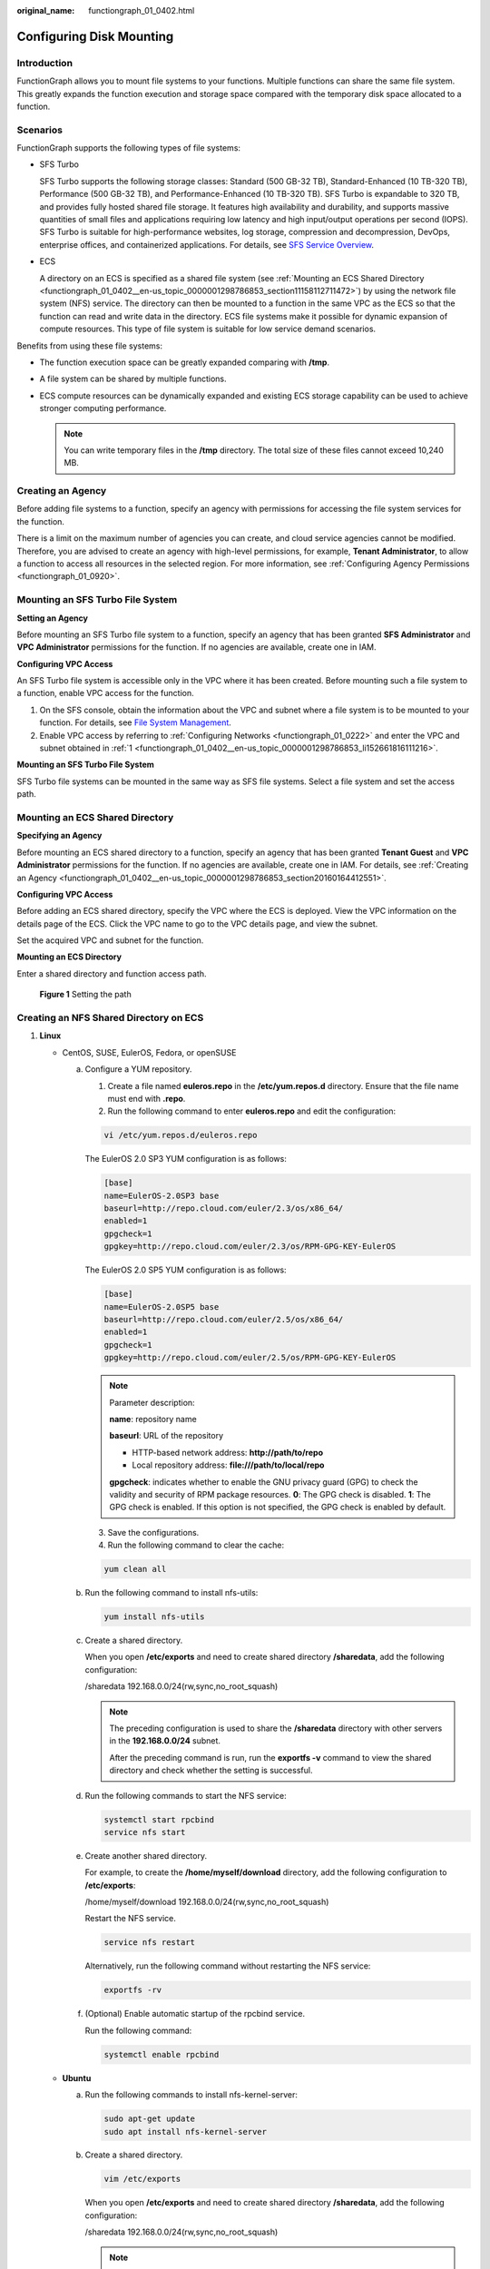 :original_name: functiongraph_01_0402.html

.. _functiongraph_01_0402:

Configuring Disk Mounting
=========================

Introduction
------------

FunctionGraph allows you to mount file systems to your functions. Multiple functions can share the same file system. This greatly expands the function execution and storage space compared with the temporary disk space allocated to a function.

Scenarios
---------

FunctionGraph supports the following types of file systems:

-  SFS Turbo

   SFS Turbo supports the following storage classes: Standard (500 GB-32 TB), Standard-Enhanced (10 TB-320 TB), Performance (500 GB-32 TB), and Performance-Enhanced (10 TB-320 TB). SFS Turbo is expandable to 320 TB, and provides fully hosted shared file storage. It features high availability and durability, and supports massive quantities of small files and applications requiring low latency and high input/output operations per second (IOPS). SFS Turbo is suitable for high-performance websites, log storage, compression and decompression, DevOps, enterprise offices, and containerized applications. For details, see `SFS Service Overview <https://docs.otc.t-systems.com/scalable-file-service/umn/introduction/file_system_types.html>`__.

-  ECS

   A directory on an ECS is specified as a shared file system (see :ref:`Mounting an ECS Shared Directory <functiongraph_01_0402__en-us_topic_0000001298786853_section11158112711472>`) by using the network file system (NFS) service. The directory can then be mounted to a function in the same VPC as the ECS so that the function can read and write data in the directory. ECS file systems make it possible for dynamic expansion of compute resources. This type of file system is suitable for low service demand scenarios.

Benefits from using these file systems:

-  The function execution space can be greatly expanded comparing with **/tmp**.
-  A file system can be shared by multiple functions.
-  ECS compute resources can be dynamically expanded and existing ECS storage capability can be used to achieve stronger computing performance.

   .. note::

      You can write temporary files in the **/tmp** directory. The total size of these files cannot exceed 10,240 MB.

.. _functiongraph_01_0402__en-us_topic_0000001298786853_section20160164412551:

Creating an Agency
------------------

Before adding file systems to a function, specify an agency with permissions for accessing the file system services for the function.

There is a limit on the maximum number of agencies you can create, and cloud service agencies cannot be modified. Therefore, you are advised to create an agency with high-level permissions, for example, **Tenant Administrator**, to allow a function to access all resources in the selected region. For more information, see :ref:`Configuring Agency Permissions <functiongraph_01_0920>`.

.. _functiongraph_01_0402__en-us_topic_0000001298786853_section457221344513:

Mounting an SFS Turbo File System
---------------------------------

**Setting an Agency**

Before mounting an SFS Turbo file system to a function, specify an agency that has been granted **SFS Administrator** and **VPC Administrator** permissions for the function. If no agencies are available, create one in IAM.

**Configuring VPC Access**

An SFS Turbo file system is accessible only in the VPC where it has been created. Before mounting such a file system to a function, enable VPC access for the function.

#. .. _functiongraph_01_0402__en-us_topic_0000001298786853_li152661816111216:

   On the SFS console, obtain the information about the VPC and subnet where a file system is to be mounted to your function. For details, see `File System Management <https://docs.otc.t-systems.com/scalable-file-service/umn/management/file_system_management/index.html>`__.

#. Enable VPC access by referring to :ref:`Configuring Networks <functiongraph_01_0222>` and enter the VPC and subnet obtained in :ref:`1 <functiongraph_01_0402__en-us_topic_0000001298786853_li152661816111216>`.

**Mounting an SFS Turbo File System**

SFS Turbo file systems can be mounted in the same way as SFS file systems. Select a file system and set the access path.

.. _functiongraph_01_0402__en-us_topic_0000001298786853_section11158112711472:

Mounting an ECS Shared Directory
--------------------------------

**Specifying an Agency**

Before mounting an ECS shared directory to a function, specify an agency that has been granted **Tenant Guest** and **VPC Administrator** permissions for the function. If no agencies are available, create one in IAM. For details, see :ref:`Creating an Agency <functiongraph_01_0402__en-us_topic_0000001298786853_section20160164412551>`.

**Configuring VPC Access**

Before adding an ECS shared directory, specify the VPC where the ECS is deployed. View the VPC information on the details page of the ECS. Click the VPC name to go to the VPC details page, and view the subnet.

Set the acquired VPC and subnet for the function.

**Mounting an ECS Directory**

Enter a shared directory and function access path.


.. figure:: /_static/images/en-us_image_0000001304635949.png
   :alt: **Figure 1** Setting the path

   **Figure 1** Setting the path

.. _functiongraph_01_0402__en-us_topic_0000001298786853_section13985217105113:

Creating an NFS Shared Directory on ECS
---------------------------------------

#. **Linux**

   -  CentOS, SUSE, EulerOS, Fedora, or openSUSE

      a. Configure a YUM repository.

         1. Create a file named **euleros.repo** in the **/etc/yum.repos.d** directory. Ensure that the file name must end with **.repo**.

         2. Run the following command to enter **euleros.repo** and edit the configuration:

         .. code-block::

            vi /etc/yum.repos.d/euleros.repo

         The EulerOS 2.0 SP3 YUM configuration is as follows:

         .. code-block::

            [base]
            name=EulerOS-2.0SP3 base
            baseurl=http://repo.cloud.com/euler/2.3/os/x86_64/
            enabled=1
            gpgcheck=1
            gpgkey=http://repo.cloud.com/euler/2.3/os/RPM-GPG-KEY-EulerOS

         The EulerOS 2.0 SP5 YUM configuration is as follows:

         .. code-block::

            [base]
            name=EulerOS-2.0SP5 base
            baseurl=http://repo.cloud.com/euler/2.5/os/x86_64/
            enabled=1
            gpgcheck=1
            gpgkey=http://repo.cloud.com/euler/2.5/os/RPM-GPG-KEY-EulerOS

         .. note::

            Parameter description:

            **name**: repository name

            **baseurl**: URL of the repository

            -  HTTP-based network address: **http://path/to/repo**
            -  Local repository address: **file:///path/to/local/repo**

            **gpgcheck**: indicates whether to enable the GNU privacy guard (GPG) to check the validity and security of RPM package resources. **0**: The GPG check is disabled. **1**: The GPG check is enabled. If this option is not specified, the GPG check is enabled by default.

         3. Save the configurations.

         4. Run the following command to clear the cache:

         .. code-block::

            yum clean all

      b. Run the following command to install nfs-utils:

         .. code-block::

            yum install nfs-utils

      c. Create a shared directory.

         When you open **/etc/exports** and need to create shared directory **/sharedata**, add the following configuration:

         /sharedata 192.168.0.0/24(rw,sync,no_root_squash)

         .. note::

            The preceding configuration is used to share the **/sharedata** directory with other servers in the **192.168.0.0/24** subnet.

            After the preceding command is run, run the **exportfs -v** command to view the shared directory and check whether the setting is successful.

      d. Run the following commands to start the NFS service:

         .. code-block::

            systemctl start rpcbind
            service nfs start

      e. Create another shared directory.

         For example, to create the **/home/myself/download** directory, add the following configuration to **/etc/exports**:

         /home/myself/download 192.168.0.0/24(rw,sync,no_root_squash)

         Restart the NFS service.

         .. code-block::

            service nfs restart

         Alternatively, run the following command without restarting the NFS service:

         .. code-block::

            exportfs -rv

      f. (Optional) Enable automatic startup of the rpcbind service.

         Run the following command:

         .. code-block::

            systemctl enable rpcbind

   -  **Ubuntu**

      a. Run the following commands to install nfs-kernel-server:

         .. code-block::

            sudo apt-get update
            sudo apt install nfs-kernel-server

      b. Create a shared directory.

         .. code-block::

            vim /etc/exports

         When you open **/etc/exports** and need to create shared directory **/sharedata**, add the following configuration:

         /sharedata 192.168.0.0/24(rw,sync,no_root_squash)

         .. note::

            The preceding configuration is used to share the **/sharedata** directory with other servers in the **192.168.0.0/24** subnet.

      c. Start the NFS service.

         .. code-block::

            service nfs-kernel-server restart

         .. note::

            After the preceding command is run, run the **exportfs -v** command to view the shared directory and check whether the setting is successful.

      d. Create another shared directory.

         For example, to create the **/home/myself/download** directory, add the following configuration to **/etc/exports**:

         /home/myself/download 192.168.0.0/24(rw,sync,no_root_squash)

         Restart the NFS service.

         .. code-block::

            service nfs restart

         Alternatively, run the following command without restarting the NFS service:

         .. code-block::

            exportfs -rv

2. **Windows**

   For details about how to install NFS and share files, see the `official document <https://learn.microsoft.com/en-us/windows-server/storage/nfs/deploy-nfs?tabs=gui>`__ on Windows.
